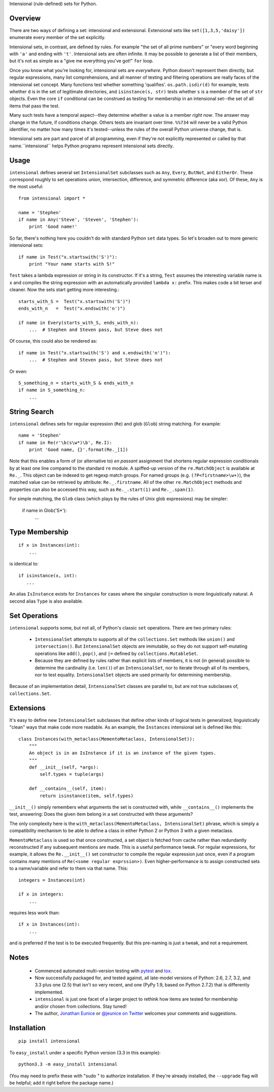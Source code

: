 Intensional (rule-defined) sets for Python.

Overview
========

There are two ways of defining a set: intensional and extensional. Extensional
sets like ``set([1,3,5,'daisy'])`` enumerate every member of the set explicitly.

Intensional sets, in contrast, are defined by rules. For example "the set of all
prime numbers" or "every word beginning with ``'a'`` and ending with ``'t'``.
Intensional sets are often infinite. It may be possible to generate a list of
their members, but it's not as simple as a "give me everything you've got!"
``for`` loop.

Once you know what you're looking for, intensional sets are *everywhere*.
Python doesn't represent them directly, but regular expressions, many list
comprehensions, and all manner of testing and filtering operations are really
faces of the intensional set concept. Many functions test whether something
'qualifies'. ``os.path.isdir(d)`` for example, tests whether ``d`` is in the set
of legitimate directories, and ``isinstance(s, str)`` tests whether ``s`` is a
member of the set of ``str`` objects. Even the core ``if`` conditional can be
construed as testing for membership in an intensional set--the set of all items
that pass the test.

Many such tests have a temporal aspect--they determine whether a value is a
member *right now*. The answer may change in the future, if
conditions change. Others tests are invariant over time. ``%%734`` will never be a
valid Python identifier, no matter how many times it's tested--unless the rules
of the overall Python universe change, that is.

Intensional sets are part and parcel of all programming, even if they're not
explicitly represented or called by that name.``intensional`` helps Python
programs represent intensional sets directly.

Usage
=====

``intensional`` defines several set ``IntensionalSet`` subclasses
such as ``Any``, ``Every``, ``ButNot``,
and ``EitherOr``. These correspond roughly to set operations union, intersection,
difference, and symmetric difference (aka xor). Of these, ``Any`` is the most useful::

    from intensional import *
    
    name = 'Stephen'
    if name in Any('Steve', 'Steven', 'Stephen'):
        print 'Good name!'

So far, there's nothing here you couldn't do with standard Python ``set`` data types.
So let's broaden out to more generic intensional sets::

    if name in Test("x.startswith('S')"):
        print "Your name starts with S!"

``Test`` takes a lambda expression or string in its constructor. If it's a string, ``Test`` assumes
the interesting variable name is ``x`` and compiles the string expression with an automatically provided
``lambda x:`` prefix. This makes code a bit terser and cleaner. Now the sets start getting more
interesting.::

    starts_with_S =  Test("x.startswith('S')")
    ends_with_n   =  Test("x.endswith('n')")
    
    if name in Every(starts_with_S, ends_with_n):
        ...  # Stephen and Steven pass, but Steve does not
        
Of course, this could also be rendered as::
    
    if name in Test("x.startswith('S') and x.endswith('n')"):
        ...  # Stephen and Steven pass, but Steve does not
        
Or even::

    S_something_n = starts_with_S & ends_with_n
    if name in S_something_n:
        ...

String Search
=============

``intensional`` defines sets for regular expression (``Re``) and glob (``Glob``) string matching.
For example::

    name = 'Stephen'
    if name in Re(r'\b(s\w*)\b', Re.I):
        print 'Good name, {}'.format(Re._[1])

Note that this enables a form of (or alternative to) *en passant* assignment
that shortens regular expression conditionals by at least one line
compared to the standard ``re`` module. A spiffed-up version of the
``re.MatchObject`` is available at ``Re._``. This object can be
indexed to get regexp match groups. For named groups (e.g. ``(?P<firstname>\w+)``),
the matched value can be retrieved by attribute: ``Re._.firstname``. All of the
other ``re.MatchObject`` methods and properties can also be accessed this way,
such as ``Re._.start(1)`` and ``Re._.span(1)``.

For simple matching, the ``Glob`` class (which plays by the rules
of Unix glob expressions) may be simpler:

    if name in Glob('S*'):
        ...
    
Type Membership
===============

::

    if x in Instances(int):
        ...

is identical to::

    if isinstance(x, int):
       ...
       
An alias ``IsInstance`` exists for ``Instances`` for cases where the singular construction is more linguistically natural.
A second alias ``Type`` is also available.

Set Operations
==============

``intensional`` supports some, but not all, of Python's classic ``set`` operations.
There are two primary rules:

 *  ``IntensionalSet`` attempts to supports all of the ``collections.Set`` methods like
    ``union()`` and ``intersection()``. But ``IntensionalSet`` objects are immutable, so they do not support
    self-mutating operations like ``add()``, ``pop()``, and ``|=`` defined by
    ``collections.MutableSet``.
    
 *  Because they are defined by rules rather than explicit lists of members, it is
    not (in general) possible to determine the cardinality (i.e. ``len()``) of an ``IntensionalSet``,
    nor to iterate through all of its members, nor to test equality. ``IntensionalSet`` objects are
    used primarily for determining membership.

Because of an implementation detail, ``IntensionalSet`` classes are parallel to,
but are not true subclasses of, ``collections.Set``.

Extensions
==========

It's easy to define new ``IntensionalSet`` subclasses that define other kinds
of logical tests in generalized, linguistically "clean" ways that make code
more readable. As an example, the ``Instances`` intensional set is defined like this::

    class Instances(with_metaclass(MementoMetaclass, IntensionalSet)):
        """
        An object is in an IsInstance if it is an instance of the given types.
        """
        def __init__(self, *args):
            self.types = tuple(args)
            
        def __contains__(self, item):
            return isinstance(item, self.types)

``__init__()`` simply remembers what arguments the set is constructed with,
while ``__contains__()`` implements the test, answering: Does the given item belong in a set
constructed with these arguments?

The only complexity here is the ``with_metaclass(MementoMetaclass, IntensionalSet)`` phrase,
which is simply a compatibility mechanism to be able to define a class in either
Python 2 or Python 3 with a given metaclass.

``MementoMetaclass`` is used so that
once constructed, a set object is fetched from cache rather than
redundantly reconstructed if any subsequent mentions are made. This is a useful performance
tweak. For regular expressions, for example, it allows the ``Re.__init__()`` set constructor
to compile the regular expression just once, even if a program contains many mentions of
``Re(<some regular exprssion>)``. Even
higher-performance is to assign constructed sets to a name/variable and refer to them
via that name. This::

    integers = Instances(int)
    
    if x in integers:
        ...

requires less work than::

    if x in Instances(int):
        ...

and is preferred if the test is to be executed frequently. But this pre-naming is just a tweak, and
not a requirement.

Notes
=====

 * Commenced automated multi-version testing with
   `pytest <http://pypi.python.org/pypi/pytest>`_
   and `tox <http://pypi.python.org/pypi/tox>`_.
   
 * Now
   successfully packaged for, and tested against, all late-model versions
   of Python: 2.6, 2.7, 3.2, and 3.3
   plus one (2.5) that isn't so very recent,
   and one (PyPy 1.9, based on Python 2.7.2) that is differently implemented.
   
 * ``intensional`` is just one facet of a larger project to rethink how items
   are tested for membership and/or chosen from collections. Stay tuned!
 
 * The author, `Jonathan Eunice <mailto:jonathan.eunice@gmail.com>`_ or
   `@jeunice on Twitter <http://twitter.com/jeunice>`_
   welcomes your comments and suggestions.

Installation
============

::

    pip install intensional

To ``easy_install`` under a specific Python version (3.3 in this example)::

    python3.3 -m easy_install intensional
    
(You may need to prefix these with "sudo " to authorize installation. If they're
already installed, the ``--upgrade`` flag will be helpful; add it right before the
package name.)